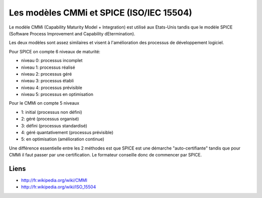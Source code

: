 

.. index::
   CMMI
   SPICE

=========================================
Les modèles CMMi et SPICE (ISO/IEC 15504)
=========================================

Le modèle CMMi (Capability Maturity Model + Integration) est utilisé aux Etats-Unis
tandis que le modèle SPICE (Software Process Improvement and Capability dEtermination).

Les deux modèles sont assez similaires et visent à l'amélioration des processus
de développement logiciel.

Pour SPICE on compte 6 niveaux de maturité:

- niveau 0: processus incomplet
- niveau 1: processus réalisé
- niveau 2: processus géré
- niveau 3: processus établi
- niveau 4: processus prévisible
- niveau 5: processus en optimisation

Pour le CMMi on compte 5 niveaux

- 1: initial (processus non défini)
- 2: géré (processus organisé)
- 3: défini (processus standardisé)
- 4: géré quantativement (processus prévisible)
- 5: en optimisation (amélioration continue)


Une différence essentielle entre les 2 méthodes est que SPICE est une démarche
"auto-certifiante" tandis que pour CMMi il faut passer par une certification.
Le formateur conseille donc de commencer par SPICE.

Liens
=====


- http://fr.wikipedia.org/wiki/CMMI
- http://fr.wikipedia.org/wiki/ISO_15504

